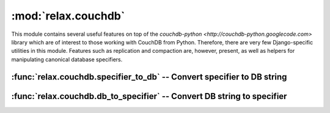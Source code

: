 ====================
:mod:`relax.couchdb`
====================

.. module:: relax.couchdb
	:synopsis: Tools for working directly with CouchDB from Python.
.. moduleauthor:: Zachary Voase <zack@biga.mp>

This module contains several useful features on top of the
`couchdb-python <http://couchdb-python.googlecode.com>` library which are of
interest to those working with CouchDB from Python. Therefore, there are very
few Django-specific utilities in this module. Features such as replication and
compaction are, however, present, as well as helpers for manipulating canonical
database specifiers.

:func:`relax.couchdb.specifier_to_db` -- Convert specifier to DB string
=======================================================================

.. function:: relax.couchdb.specifier_to_db(db_specifier)
	
	This function accepts a database specifier in a custom format, and returns
	either the name of the database (if it is local) or the URL to the database
	(if it is remote). This is in a format acceptable to CouchDB, and so the
	returned string may then be used for database compaction, replication,
	querying, etc.
	
	The format is as follows for local databases::
		
		local:<database_name>
	
	Where ``<database_name>`` is (obviously) the name of the database. Local
	databases get their information from the CouchDB server configured in the
	project's ``settings.py`` file. If one is not configured, the default of
	http://localhost:5984 is used. For remote databases::
	
		remote:<host>:<port_number>:<database_name>
	
	In this instance, a host and port number are required, in addition to the
	name of the database. Note that ``remote:127.0.0.1:5984:<db_name>`` is
	equivalent to ``local:<db_name>``; :func:`relax.couchdb.specifier_to_db`
	will recognise this and return the appropriate result.
	
	:param db_specifier: Canonical database specifier (see above)
	:type db_specifier: string
	:rtype: database name or URL (string)

:func:`relax.couchdb.db_to_specifier` -- Convert DB string to specifier
=======================================================================

.. function:: relax.couchdb.db_to_specifier(db_string)

	This function accepts a database string as either a raw database name or as
	a URL with a HTTP scheme, and returns a local or remote database specifier
	as would normally be taken by :func:`specifier_to_db`.
	
	:param db_string: Database string
	:type db_string: string
	:rtype: Canonical database specifier (string)